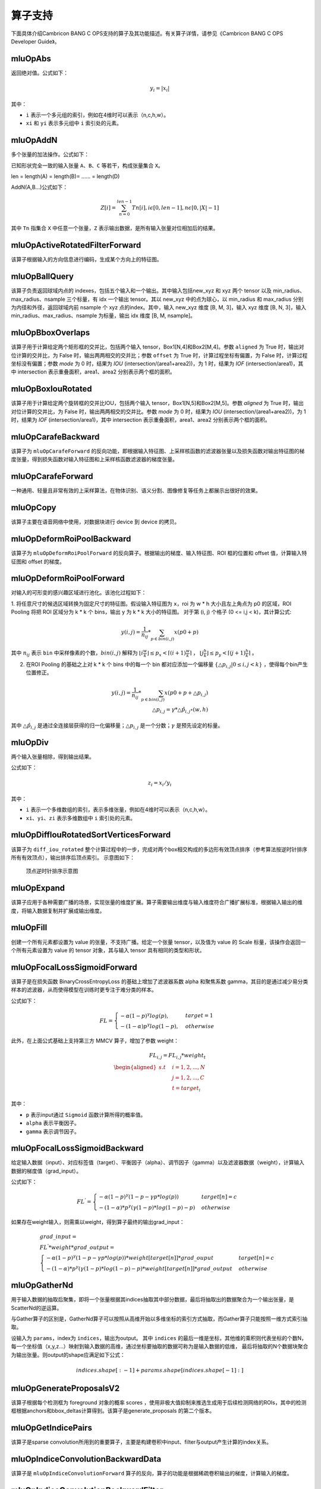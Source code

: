 .. _算子列表:

算子支持
==========================

下面具体介绍Cambricon BANG C OPS支持的算子及其功能描述。有关算子详情，请参见《Cambricon BANG C OPS Developer Guide》。

.. _abs:

mluOpAbs
-----------------------------

返回绝对值。公式如下：

.. math::

     y_i = |x_i|

其中：

- ``i`` 表示一个多元组的索引，例如在4维时可以表示（n,c,h,w）。
- ``xi`` 和 ``yi`` 表示多元组中 ``i`` 索引处的元素。

.. _add_n:

mluOpAddN
-----------------------------

多个张量的加法操作。公式如下：


已知形状完全一致的输入张量 ``A``、``B``、``C`` 等若干，构成张量集合 ``X``。

len = length(A) = length(B)= …… = length(D)

AddN(A,B...)公式如下：

.. math::

   Z[i]=\sum_{n=0}^{len-1}Tn[i],i\epsilon[0,len-1],n\epsilon[0,|X|-1]

其中 ``Tn`` 指集合 ``X`` 中任意一个张量，``Z`` 表示输出数据，是所有输入张量对位相加后的结果。

.. _active_rotated_filter_forward:

mluOpActiveRotatedFilterForward
----------------------------------
该算子根据输入的方向信息进行编码，生成某个方向上的特征图。

.. _ball_qeury:

mluOpBallQuery
-----------------------------
该算子负责返回球域内点的 indexes，包括五个输入和一个输出。其中输入包括new_xyz 和 xyz 两个 tensor 以及 min_radius、max_radius、nsample 三个标量，有 idx 一个输出 tensor。其以 new_xyz 中的点为球心，以 min_radius 和 max_radius 分别为内径和外径，返回球域内前 nsample 个 xyz 点的index。其中，输入 new_xyz 维度 [B, M, 3]，输入 xyz 维度 [B, N, 3]，输入 min_radius、max_radius、nsample 为标量，输出 idx 维度 [B, M, nsample]。

.. _bbox_overlaps:

mluOpBboxOverlaps
-----------------------------
该算子用于计算给定两个矩形框的交并比，包括两个输入 tensor，Box1[N,4]和Box2[M,4]。参数 ``aligned`` 为 True 时，输出对位计算的交并比，为 False 时，输出两两相交的交并比；参数 ``offset`` 为 True 时，计算过程坐标有偏置，为 False 时，计算过程坐标没有偏置；参数 `mode` 为 0 时，结果为 `IOU` (intersection/(area1+area2))，为 1 时，结果为 `IOF` (intersection/area1)，其中 intersection 表示重叠面积，area1、area2 分别表示两个框的面积。

.. _box_iou_rotated:

mluOpBoxIouRotated
-----------------------------
该算子用于计算给定两个旋转框的交并比IOU，包括两个输入 tensor，Box1[N,5]和Box2[M,5]。参数 `aligned` 为 True 时，输出对位计算的交并比，为 False 时，输出两两相交的交并比。参数 `mode` 为 0 时，结果为 `IOU` (intersection/(area1+area2))，为 1 时，结果为 `IOF` (intersection/area1)，其中 intersection 表示重叠面积，area1、area2 分别表示两个框的面积。

.. _carafe_backward:

mluOpCarafeBackward
----------------------------------
该算子为 ``mluOpCarafeForward`` 的反向功能，即根据输入特征图、上采样核函数的滤波器张量以及损失函数对输出特征图的梯度张量，得到损失函数对输入特征图和上采样核函数滤波器的梯度张量。

.. _carafe_forward:

mluOpCarafeForward
----------------------------------
一种通用、轻量且非常有效的上采样算法，在物体识别、语义分割、图像修复等任务上都展示出很好的效果。

.. _copy:

mluOpCopy
-----------------------------
该算子主要在语音网络中使用，对数据块进行 device 到 device 的拷贝。

.. _deform_roi_pool_backward:

mluOpDeformRoiPoolBackward
--------------------------
该算子为 ``mluOpDeformRoiPoolForward`` 的反向算子。根据输出的梯度、输入特征图、ROI 框的位置和 offset 值，计算输入特征图和 offset 的梯度。

.. _deform_roi_pool_forward:

mluOpDeformRoiPoolForward
--------------------------
对输入的可形变的感兴趣区域进行池化。该池化过程如下：

1. 将任意尺寸的候选区域转换为固定尺寸的特征图。假设输入特征图为 ``x``，roi 为 w * h 大小且左上角点为 p0 的区域，ROI Pooling 将把 ROI 区域分为 k * k 个 bins，输出 y 为 k * k 大小的特征图。
对于第 (i, j) 个格子 (0 <= i,j < k)，其计算公式:

.. math::

   y(i,j) = \frac{1}{n_{ij}} * \sum_{p\in bin(i,j)} x(p0 + p)

其中 :math:`n_{ij}` 表示 ``bin`` 中采样像素的个数，:math:`bin(i,j)` 解释为 :math:`\lfloor i\frac{w}{k}\rfloor\leq p_x < \lceil (i+1)\frac{w}{k} \rceil`
， :math:`\lfloor j\frac{h}{k}\rfloor\leq p_y < \lceil (j+1)\frac{h}{k} \rceil` 。

2. 在ROI Pooling 的基础之上对 k * k 个 bins 中的每一个 bin 都对应添加一个偏移量 :math:`\{\triangle p_{i,j}|0\leq i,j<k \}` ，使得每个bin产生位置修正。

.. math::

   y(i,j) = \frac{1}{n_{ij}}*\sum_{p\in bin(i,j)} x(p0 + p + \triangle p_{i,j})\\
   \triangle p_{i,j} = \gamma * \triangle \hat p_{i,j} \circ(w,h)

其中 :math:`\triangle \hat p_{i,j}` 是通过全连接层获得的归一化偏移量；:math:`\triangle p_{i,j}` 是一个分数；:math:`\gamma` 是预先设定的标量。

.. _div:

mluOpDiv
-----------------------------

两个输入张量相除，得到输出结果。

公式如下：

.. math::

   z_i = x_i/y_i

其中：

- ``i`` 表示一个多维数组的索引，表示多维张量，例如在4维时可以表示（n,c,h,w）。
- ``xi``、``yi``、``zi`` 表示多维数组中 ``i`` 索引处的元素。

.. _diff_iou_rotated_sort_vertices_forward:

mluOpDiffIouRotatedSortVerticesForward
------------------------------------------
该算子为 ``diff_iou_rotated`` 整个计算过程中的一步，完成对两个box相交构成的多边形有效顶点排序（参考算法按逆时针排序所有有效顶点），输出排序后顶点索引。
示意图如下：

.. figure:: ../images/sort_vertices.*

   顶点逆时针排序示意图

.. _expand:

mluOpExpand
-----------------------------
该算子应用于各种需要广播的场景，实现张量的维度扩展。算子需要输出维度与输入维度符合广播扩展标准，根据输入输出的维度，将输入数据复制并扩展成输出维度。

.. _fill:

mluOpFill
-----------------------------
创建一个所有元素都设置为 value 的张量，不支持广播。给定一个张量 tensor，以及值为 value 的 Scale 标量，该操作会返回一个所有元素设置为 value 的 tensor 对象，其与输入 tensor 具有相同的类型和形状。

.. _focal_loss_sigmoid_forward:

mluOpFocalLossSigmoidForward
--------------------------------------
该算子是在损失函数 BinaryCrossEntropyLoss 的基础上增加了滤波器系数 alpha 和聚焦系数 gamma，其目的是通过减少易分类样本的滤波器，从而使得模型在训练时更专注于难分类的样本。

公式如下：

.. math::

   FL =
   \begin{cases}
   -\alpha (1-p)^\gamma log(p),  & target=1 \\
   -(1-\alpha) p^\gamma log(1-p), & otherwise
   \end{cases}

此外，在上面公式基础上支持第三方 MMCV 算子，增加了参数 weight：

.. math::

   FL_{i,j} = FL_{i,j} * weight_t \\
   \begin{aligned}
   s.t \quad & i=1,2,...,N \\
        & j=1,2,...,C \\
        & t=target_i
   \end{aligned}

其中：

- ``p`` 表示input通过 ``Sigmoid`` 函数计算所得的概率值。
- ``alpha`` 表示平衡因子。
- ``gamma`` 表示调节因子。

.. _focal_loss_sigmoid_backward:

mluOpFocalLossSigmoidBackward
--------------------------------------
给定输入数据（input）、对应标签值（target）、平衡因子（alpha）、调节因子（gamma）以及滤波器数据（weight），计算输入数据的梯度值（grad_input）。

公式如下：

.. math::

   FL^{'} =
   \begin{cases}
   -\alpha*(1-p)^\gamma*(1-p-\gamma*p*log(p)) & target[n]=c \\
   -(1-\alpha)*p^\gamma*(\gamma*(1-p)*log(1-p)-p) & otherwise
   \end{cases}

如果存在weight输入，则需乘以weight，得到算子最终的输出grad_input：

.. math::

   \begin{array}{lcl}
   grad\_input = \\ FL^{'} *weight* grad\_output = \\
   \begin{cases}
   -\alpha*(1-p)^\gamma*(1-p-\gamma*p*log(p))*weight[target[n]]*grad\_ouput & target[n]=c \\
   -(1-\alpha)*p^\gamma*(\gamma*(1-p)*log(1-p)-p)*weight[target[n]]*grad\_output & otherwise
   \end{cases}
   \end{array}

.. _gather_nd:

mluOpGatherNd
--------------

用于输入数据的抽取后聚集，即将一个张量根据其indices抽取其中部分数据，最后将抽取出的数据聚合为一个输出张量，是ScatterNd的逆运算。

与Gather算子的区别是，GatherNd算子可以按照从高维开始以多维坐标的索引方式抽取，而Gather算子只能按照一维方式索引抽取。

设输入为 ``params``，index为 ``indices``，输出为output。
其中 ``indices`` 的最后一维是坐标，其他维的乘积则代表坐标的个数N，每一个坐标值（x,y,z...）映射到输入数据的高维，通过坐标要抽取的数据可称为是输入数据的低维，
最后将抽取的N个数据块聚合为输出张量。则output的shape应满足如下公式：

.. math::

   indices.shape[:-1] + params.shape[indices.shape[-1]:]

.. _generate_proposal_v2:

mluOpGenerateProposalsV2
-----------------------------
该算子根据每个检测框为 foreground 对象的概率 scores ，使用非极大值抑制来推选生成用于后续检测网络的ROIs，其中的检测框根据anchors和bbox_deltas计算得到。该算子是generate_proposals 的第二个版本。

.. _get_indice_pairs:

mluOpGetIndicePairs
--------------------------
该算子是sparse convolution所用到的重要算子，主要是构建卷积中input、filter与output产生计算的index关系。

.. _indice_convolution_backward_data:

mluOpIndiceConvolutionBackwardData
-------------------------------------------
该算子是 ``mluOpIndiceConvolutionForward`` 算子的反向，算子的功能是根据稀疏卷积输出的梯度，计算输入的梯度。

.. _indice_convolution_backward_filter:

mluOpIndiceConvolutionBackwardFilter
-------------------------------------------
该算子是 ``mluOpIndiceConvolutionForward`` 算子的反向，算子的功能是根据稀疏卷积输出的梯度，计算卷积滤波张量的梯度。

.. _indice_convolution_forward:

mluOpIndiceConvolutionForward
--------------------------------
该算子对稀疏张量处理后的2维张量进行卷积操作，算子输出稀疏输入的卷积结果，结果也以2维张量形式给出。

.. _log:

mluOpLog
-----------------------------

计算输入张量的以e、2、10为底的对数。

log的计算公式为：

.. math::

     y_i = log(x_i)

log2的计算公式为：

.. math::

   y_i = log2(x_i)


Llg10的计算公式为：

.. math::

   y_i = log10(x_i)


注：

- ``i`` 表示一个多元数组的索引，表示多维张量。
- :math:`x_i`、:math:`y_i` 表示多元组中 i 索引处的元素。

.. _mat_mul:

mluOpMatMul
---------------------------------

对张量进行矩阵乘计算。

公式如下：

.. math::

   D=alpha*(op(A)*op(B))+beta*C

其中：

- ``op(A)`` 代表对A矩阵进行转置或者不进行操作，``op(A)`` 也是一个矩阵。
- ``op(A)*op(B)`` 代表对两个矩阵进行矩阵乘。
- C可以和D的指针地址相同，此时为原位操作。
- beta!=0时才会计算beta*C。

.. _moe_dispatch_backward_data:

mluOpMoeDispatchBackwardData
----------------------------------
MoE算法中对输入进行重新分配（dispatch）的反向算子，用于计算 input 的梯度 ``grad_input`` 。

.. _moe_dispatch_backward_gate:

mluOpMoeDispatchBackwardGate
----------------------------------
MoE算法中对输入进行重新分配（dispatch）的反向算子，用于计算gates的梯度 ``grad_gates``。

.. _moe_dispatch_forward:

mluOpMoeDispatchForward
-----------------------------------------

MoE算法中对输入进行重新分配。

.. _ms_deform_attn_backward:

mluOpMsDeformAttnBackward
-----------------------------
该算子是 ``mluOpMsDeformAttnForward`` 算子的反向，计算输入value，sampling_loc和attn_weight的梯度。

.. _ms_deform_attn_forward:

mluOpMsDeformAttnForward
---------------------------------
该算子是Multi-scale deformable attention的正向过程，通过 ``data_spatial_shapes`` 将  ``data_sampling_loc`` 映射到 ``data_value`` 的对应位置，从对应位置取值进行双线性插值，插值结果乘以 ``data_attn_weight`` 获得最终的输出 ``data_col`` 。

.. _mutual_information_backward:

mluOpMutualInformationBackward
--------------------------------
该算子是 ``mluOpMutualInformationForward`` 算子的反向，计算输入 ``px`` 和 ``py`` 的梯度。

公式如下：
.. math::

  \begin{array}{lcl}
   term1(b,s,t) = e^{p(b,s,t) + px(b,s,t) - p(b,s+1,t)} \\
   term2(b,s,t) = e^{p(b,s,t) + py(b,s,t) - p(b,s,t+1)} \\
   p\_grad(b,s,t) = p\_grad(b,s+1,t) * term1(b,s,t) + p\_grad(b,s,t+1) * term2(b,s,t) \\
   px\_grad(b,s,t) = p\_grad(b,s+1,t) * term1(b,s,t) \\
   py\_grad(b,s,t) = p\_grad(b,s,t+1) * term2(b,s,t)
  \end{array}

.. _nms:

mluOpNms
---------
NMS的算法简述：
- 用最大SCORE对应的box的面积和其他SCORE对应的面积算出N - 1个IOU；
- 移除IOU > IOU阈值的参与的计算的较小的box；
- 重复1，2直到满足特定的终止条件。

.. _nms_rotated:

mluOpNmsRotated
-----------------------------
计算旋转box的非极大值抑制。

.. _points_in_boxes:

mluOpPointsInBoxes
----------------------------------

检测给定的点云数据中每个点属于哪个3D框，输出表示对应框的索引，如果不存在对应的框，输出-1。

其中对于给定的points(x, y, z)，box(cx, cy, cz, dx, dy, dz, rz)，检测points是否在box内的公式如下：

.. math::

	in\_flag = \lvert (z - cz) \rvert <= \frac{dz}{2} \ \& \\
	\lvert (x - cx) * cos(-rz) - (y - cy) * sin(-rz)\rvert < \frac{dx}{2} \ \& \\
	\lvert (x - cx) * sin(-rz) + (y - cy) * cos(-rz)\rvert < \frac{dy}{2}

.. _poly_nms:

mluOpPolyNms
-----------------------------
计算不规则四边形的非极大值抑制，用于删除高度冗余的不规则四边形输入框。

.. _proir_box:

mluOpPriorBox
-----------------------------
该算子为SSD（Single Shot MultiBox Detector）算法生成候选框。具体是在输入input的每个位置产生num_priors个候选框。候选框的坐标为（x1,y1,x2,y2），代表候选框的左上和右下的点的坐标。总共生成 boxes_num = height * width * num_priors 个候选框，其中：

一个点生成的num_priors个候选框的中心都一样，默认为每个网格的中心，offset为候选框的中心位移。

例如，（0,0）处的候选框中心点为（0+offset，0+offset）。

每个点生成的第j（0<j<=num_priors）个候选框之间对应的宽，高都一样（对超出边界的候选框不裁剪的前提下）。

例如，第一个点生成的第1个候选框和第二个点生成的第1个候选框的宽高相等。

.. _psa_mask_backward:

mluOpPsamaskBackward
-----------------------------

根据mask大小、计算方式以及输出的梯度，计算输入的梯度。
对于COLLECT计算方式，计算公式如下：

.. math::

   \begin{array}{lcl}
   half\_mask\_h = (h\_mask - 1) / 2 \\
   half\_mask\_w = (w\_mask - 1) / 2 \\
   dx[n][h][w][hidx * w\_mask + widx] = dy[n][h][w][(hidx + h - half\_mask\_h)* \\
   w\_feature + widx + w - half\_mask\_w] \\
   hidx \in [max(0, half\_mask\_h - h),min(h\_mask, h\_feature + half\_mask\_h)] \\
   widx \in [max(0, half\_mask\_w - w),min(w\_mask, w\_feature + half\_mask\_w)] \\\
   \end{array}


其中：

- ``n``、``h`` 和 ``w`` 分别表示当前的NHW维度。
- ``dx`` 是输入的梯度。
- ``dy`` 是输出的梯度。

对于DISTRIBUTE计算方式，计算公式如下：

.. math::

   \begin{array}{lcl}
   half\_mask\_h = (h\_mask - 1) / 2 \\
   half\_mask\_w = (w\_mask - 1) / 2 \\
   dx[n][h][w][hidx * w\_mask + widx] = dy[n][hidx + h - half\_mask\_h][widx + w - half\_mask\_w][c] \\
   hidx \in [max(0, half\_mask\_h - h),min(h\_mask, h\_feature + half\_mask\_h)] \\
   widx \in [max(0, half\_mask\_w - w),min(w\_mask, w\_feature + half\_mask\_w)] \\\
   \end{array}

其中：

- ``n``、``h``、``w`` 和 ``c`` 分别表示当前的NHWC维度。
- ``dx`` 是输入的梯度。
- ``dy`` 是输出的梯度。

.. _psa_mask_forward:

mluOpPsamaskForward
-----------------------------

根据mask大小以及计算方式，为输入打上mask。
对于COLLECT计算方式，计算公式如下：

.. math::

   \begin{array}{lcl}
   half\_mask\_h = (h\_mask - 1) / 2 \\
   half\_mask\_w = (w\_mask - 1) / 2 \\
   y[n][h][w][(hidx + h - half\_mask\_h) * w\_feature + widx + w - half\_mask\_w] = x[n][h][w][hidx * w\_mask + widx] \\
   hidx \in [max(0, half\_mask\_h - h),min(h\_mask, h\_feature + half\_mask\_h)] \\
   widx \in [max(0, half\_mask\_w - w),min(w\_mask, w\_feature + half\_mask\_w)] \\\
   \end{array}


其中：

- ``n``、``h`` 和 ``w`` 分别表示当前的NHW维度。
- ``x`` 是输入的数据。
- ``y`` 是输出的数据。

对于DISTRIBUTE计算方式，计算公式如下：

.. math::

   \begin{array}{lcl}
   half\_mask\_h = (h\_mask - 1) / 2 \\
   half\_mask\_w = (w\_mask - 1) / 2 \\
   y[n][hidx + h - half\_mask\_h][widx + w - half\_mask\_w][c] = x[n][h][w][hidx * w\_mask + widx] \\
   hidx \in [max(0, half\_mask\_h - h),min(h\_mask, h\_feature + half\_mask\_h)] \\
   widx \in [max(0, half\_mask\_w - w),min(w\_mask, w\_feature + half\_mask\_w)] \\\
   \end{array}

其中：

- ``n``、``h``、``w`` 和 ``c`` 分别表示当前的NHWC维度。
- ``x`` 是输入的数据。
- ``y`` 是输出的数据。

.. _psroi_pool_backward:

mluOpPsRoiPoolBackward
-----------------------------
该算子为 ``mluOpPsRoiPoolForward`` 算子的反向。

.. _psroi_pool_forward:

mluOpPsRoiPoolForward
-----------------------------
一种针对位置敏感区域的池化方式。psroipool的操作与roipool类似，不同之处在于不同空间维度输出的图片特征来自不同的feature map channels，且对每个小区域进行的是Average Pooling，不同于roipool的Max Pooling。对于一个输出 k * k 的结果，不同空间维度的特征取自输入feature map中不同的组，即将输入的feature map在通道维度均匀分为k * k组，每组的channel数与输出的channel一致。

.. _reduce:

mluOpReduce
------------

根据axis参数，对相应维度的元素进行累加、累乘、求最大、求最小、求均值等操作。

公式如下：

以 axis = 0 为例， 其中 ``X`` 和 ``Y`` 为 ``shape=(I,J,K,M,N)`` 的向量，``x`` 为 ``X`` 中第 ``(i,j,k,m,n)`` 个元素 ，``y`` 为 ``Y`` 中第 ``(0,j,k,m,n)`` 个元素。

reduce_sum 公式如下：

.. math::

   \begin{aligned}
   Y_{(I,J,K,M,N)}=ReduceSum(X_{(I,J,K,M,N)}),
   y_{(0,j,k,m,n)}=\sum_{i=0}^{I}x_{(i,j,k,m,n)}
   \end{aligned}

reduce_mean 公式如下：

.. math::

   \begin{aligned}
   Y_{(I,J,K,M,N)}=ReduceMean(X_{(I,J,K,M,N)}),
   y_{(0,j,k,m,n)}=\frac{\sum_{i=0}^{I}x_{(i,j,k,m,n)}}{I}
   \end{aligned}

reduce_prod 公式如下：

.. math::

   \begin{aligned}
   Y_{(I,J,K,M,N)}=ReduceProd(X_{(I,J,K,M,N)}),
   y_{(0,j,k,m,n)}=\prod_{i=0}^{I}x_{(i,j,k,m,n)}
   \end{aligned}

reduce_asum 公式如下：


.. math::

   \begin{aligned}
   Y_{(I,J,K,M,N)}=ReduceASum(X_{(I,J,K,M,N)}),
   y_{(0,j,k,m,n)}=\sum_{i=0}^{I}|x_{(i,j,k,m,n)}|
   \end{aligned}

reduce_sumsq 公式如下：

.. math::

   \begin{aligned}
   Y_{(I,J,K,M,N)}=ReduceSumSq(X_{(I,J,K,M,N)}),
   y_{(0,j,k,m,n)}=\sum_{i=0}^{I}(x_{(i,j,k,m,n)})^2
   \end{aligned}

reduce_norm1 公式如下：

.. math::

   \begin{aligned}
   Y_{(I,J,K,M,N)}=ReduceNorm1(X_{(I,J,K,M,N)}),
   y_{(0,j,k,m,n)}=\sum_{i=0}^{I}\mid x_{(i,j,k,m,n)}\mid
   \end{aligned}

reduce_norm2 公式如下：

.. math::

   \begin{aligned}
   Y_{(I,J,K,M,N)}=ReduceNorm2(X_{(I,J,K,M,N)}),
   y_{(0,j,k,m,n)}=\sqrt{\sum_{i=0}^{I}x_{(i,j,k,m,n)}^2}
   \end{aligned}

reduce_normp 公式如下：

.. math::

   \begin{aligned}
   Y_{(I,J,K,M,N)}=ReduceNormP(X_{(I,J,K,M,N)}),
   y_{(0,j,k,m,n)}=(\sum_{i=0}{I}x_{(i,j,k,m,n)}^p)(1/p)
   \end{aligned}

reduce_max 公式如下：

.. math::

   \begin{aligned}
   Y_{I,J,K,M,N}=ReduceMax(X_{(I,J,K,M,N)}),
   y_{(0,j,k,m,n)}=\max_{i=0}^{I}{x_{(i,j,k,m,n)}}
   \end{aligned}

reduce_min 公式如下：

.. math::

   \begin{aligned}
   Y_{I,J,K,M,N}=ReduceMin(X_{(I,J,K,M,N)}),
   y_{(0,j,k,m,n)}=\min_{i=0}^{I}{x_{(i,j,k,m,n)}}
   \end{aligned}

reduce_max_last_index 公式如下：

.. math::

   \begin{aligned}
   Y_{I,J,K,M,N}=ReduceMaxLastIndex(X_{(I,J,K,M,N)}),
   y_{(0,j,k,m,n)}=\max_{i=0}^{I}{x_{(i,j,k,m,n)}}
   \end{aligned}

reduce_min_last_index 公式如下：

.. math::

   \begin{aligned}
   Y_{I,J,K,M,N}=ReduceMinLastIndex(X_{(I,J,K,M,N)}),
   y_{(0,j,k,m,n)}=\min_{i=0}^{I}{x_{(i,j,k,m,n)}}
   \end{aligned}

reduce_and 公式如下：

.. math::

   \begin{aligned}
   Y_{(I,J,K,M,N)}=ReduceAnd(X_{(I,J,K,M,N)}),
   y_{(0,j,k,m,n)} = x_{(0,j,k,m,n)} \&\&{i=1}^{I} x{(i,j,k,m,n)}
   \end{aligned}

reduce_or 公式如下：

.. math::

   \begin{aligned}
   Y_{(I,J,K,M,N)}=ReduceOr(X_{(I,J,K,M,N)}),
   y_{(0,j,k,m,n)} = x_{(0,j,k,m,n)} ||{i=1}^{I} x{(i,j,k,m,n)}
   \end{aligned}

.. _roi_align_backward:

mluOpRoiAlignBackward
---------------------------------
该算子是 ``mluOpRoiAlignForward`` 算子的反向，根据 boxes中的坐标值，使用 spatial_scale 参数进行缩放，计算出 Roi窗口的坐标、长宽。pool_mode等于0时，为Max模式的反向，按照argmax_x 和 argmax_y 的坐标，进行双线性插值，计算映射到 grad_image 上坐标点的加权系数，分别对grad_output加权后，累加反传梯度；pool_mode等于1时，为Avg模式的反向，根据 sampling_ratio 参数，计算每个 grad_output 需要反传梯度的采样点数，再计算每个采样点的x，y坐标，进行双线性插值，对grad_output加权、均摊，累加反传梯度。

.. _roi_align_forward:

mluOpRoiAlignForward
-----------------------------
该算子是在Mask-RCNN中提出的一种区域特征聚集的方式，该算子主要应用于FasterRCNN-Resnet101+FPN和MaskRCNN-Resnet+FPN网络。

.. _roi_align_rotated_backward:

mluOpRoiAlignRotatedBackward
-----------------------------
该算子为 ``mluOpRoiAlignRotatedForward`` 算子的反向，根据 rois 定位的位置信息，将输入梯度数据平均回传到 features 相应位置上，该操作需使用 atomic_add 来控制执行顺序。

.. _roi_align_rotated_forward:

mluOpRoiAlignRotatedForward
-----------------------------
该算子当前应用于 FOTS 网络结构中，以双线性插值的方式提取非整数大小且带有旋转的 rois 的特征图。

其中 rois 是一个二维的tensor，其第一维度与 output 的第一维度相同，最后一维必须等于 6 。每个 roi 包含（batch_id, x, y, w, h, theta），其中，x 和 y 表示的是 roi 中心点的坐标，w 和 h 分别是 roi 的宽和高，theta 表示边框逆时针旋转的角度。

rois 中 batch_id 的值在 [0, batch-1] 范围内，其中 batch 是输入 featrues 的第一维的大小。

output 的最高维与 rois 的最高维度相等，最后一维度大小与 features 的最后一维相等。

.. _roi_crop_backward:

mluOpRoiCropBackward
-----------------------------
该算子为 ``mluOpRoiCropForward`` 算子的反向。

.. _roi_crop_forward:

mluOpRoiCropForward
-----------------------------
根据感兴趣区域提取固定大小的输出特征。从输入的 grid 中提取一个 (y, x) 坐标映射参数，反映射到 input 中的 A 处得到坐标信息(Ax, Ay)，获取A点附近整数点位 top_left, top_right, bottom_left, bottom_right 四处像素值，根据 grid 中每个像素位 bin 的索引获得 output 中对应的偏移地址，最后通过双线性插值计算输出 output 的像素值。

.. _roiaware_pool3d_backward:

mluOpRoiawarePool3dBackward
-----------------------------
该算子为 ``mluOpRoiawarePool3dForward`` 的反向算子，输入体素中的 idx 以及前向的池化特征值，计算反向梯度值。

.. _roiaware_pool3d_forward:

mluOpRoiawarePool3dForward
-----------------------------
给定一组点和点的特征值，以及一组长方体框，将框中的点的特征进行池化，输出指定数量的体素中的最大或者平均特征值以及点在对应体素中的索引。

.. _roipoint_pool3d:

mluOpRoiPointPool3d
----------------------------------
该算子功能是筛选出3D bounding boxes内的点云数据坐标和特征。LiDAR坐标系下，判断点云数据坐标是否在bounding box边框内的计算公式为：

.. math::

   cz = cz + \frac{dz}{2} \\
   local\_x = (x - cx) * cos(-rz) - (y - cy) * sin(-rz) \\
   local\_y = (x - cx) * sin(-rz) + (y - cy) * cos(-rz) \\
   in\_flag = |local\_x| < \frac{dx}{2} \& |local\_y| < \frac{dy}{2} \& |z - cz| <= \frac{dz}{2}

.. _rotated_feature_align_backward:

mluOpRotatedFeatureAlignBackward
----------------------------------
该算子是 ``mluOpRotatedFeatureAlignForward`` 算子的反向，算子的功能是根据 output 的梯度，计算 input 的梯度。

.. _rotated_feature_align_forward:

mluOpRotatedFeatureAlignForward
----------------------------------
该算子是利用旋转锚点框中的位置信息对输入特征图中的像素值进行特征插值矫正，逐像素的重建输入特征图特征信息，该特征插值方法是根据旋转锚点的位置信息进行一次或是五次双线性插值。

.. _scatter_nd:

mluOpScatterNd
----------------

用于输入数据的抽取后分发，即将一个张量根据其indices将updates散布到新的张量（初始为零）。该算子根据索引对给定shape的零张量中的单个值或切片应用稀疏updates来创建新的张量。是GatherNd的逆运算。如果indices中存在重复>值，那么与之对应updates中的值或切片会在output上进行累加运算。对于indices中的非法值（比如负数或者超过输出边界的值）自动跳过，不进行报错。

.. _sqrt:

mluOpSqrt
-----------------------------

开方的操作。

公式如下：

.. math::

   y_i = \sqrt{x_i}

其中：

- ``i`` 表示一个多维数组的索引，表示多维张量，例如在4维时可以表示 (n,c,h,w)。
- :math:`x_i` 和 :math:`y_i` 表示多元组中 i索引处的元素。

.. _sqrt_backward:

mluOpSqrtBackward
-----------------------------

计算 Sqrt 的导数。

假设输入为 x，输出为 y，上一层回传的导数为 :math:`diff_y`，公式如下：

.. math::

   diff_x = 0.5 * \frac{diff_y}{y}

.. _three_interpolate_backward:

mluOpThreeInterpolateBackward
-------------------------------
该算子为 ``mluOpThreeInterpolateForward`` 算子的反向，算子的功能是根据 output 的梯度，计算 features 的梯度。具体是将 grad_output 乘上对应位置的 weights，并将相乘的结果和对应 indices 位置的 grad_features 做 atomic_add。该算子有三个输入 tensor，一个输出 tensor，输入 grad_output 维度 [B, C, N]，输入 indices 维度 [B, N, 3]，输入 weights 维度 [B, N, 3]，输出 grad_features 维度 [B, C, M]。

.. _three_interpolate_forward:

mluOpThreeInterpolateForward
-------------------------------
该算子对三个输入特征做加权线性插值获得目标特征。其中三个输入特征在 features tensor 中的下标由 indices tensor 决定，将选择出来的三个输入特征乘上对应的 weights tensor 中的加权系数，并将对应的乘法结果进行累加得到目标特征，对于每个 batch，在每个 channel 上重复上述过程 N 次就得到加权插值后的输出结果。该算子有三个输入 tensor，一个输出 tensor，输入 features 维度 [B, C, M]，输入 indices 维度 [B, N, 3]，输入 weights 维度 [B, N, 3]，输出 output 维度 [B, C, N]。

.. _three_nn_forward:

mluOpThreeNNForward
-----------------------------
该算子为点云 ``unknown`` 集合中的点的寻找来自 ``known``集合中的前 ``3`` 个邻近点。点云数据点的坐标为 ``(x, y, z)`` ， 通过计算平方差距离后排序，得到前3个邻近点及其在集合中的 ``index``。

.. _transpose:

mluOpTranspose
----------------
维度转换。公式如下：

.. math::
   out_tensor.shape[i] = input_tensor.shape(permute[i])

其中 ``permute`` 为用户希望的对输入张量转置的规则。例如 ``input shape = (11,22,33), permute[3] = {2,1,0}``，则输出 ``output shape = [33,22,11]``。

.. _unique:

mluOpUnique
-------------

对一维数组去重。公式如下：

.. math::

   y[index[i]] = x[i] for i in range(len(x))

其中 ``x`` 表示输入数据，``y`` 表示输出数据。

.. _voxel_pooling_forward:

mluOpVoxelPoolingForward
-----------------------------
该算子用于 BEVDepth 网络，将给定若干个相同的 x、y 坐标上的所有通道上的特征值分别相加，再投射到对应坐标上的 bev 2D 区域内的对应通道，该算子有两个输入 tensor，两个输出 tensor，输入 geom_xyz 维度 [B, N, 3]，输入 input_features 维度 [B, N, C]，输出 output_features 维度 [B, H, W, C]，输出 pos_memo 维度 [B, N, 3]。

.. _voxelization:

mluOpVoxelization
-----------------------------
该算子用于将输入点集转化为指定边界范围内的体素，输出所有体素内各点特征值、所有体素位置、各体素内点的数量以及体素数量。

.. _yolo_box:

mluOpYoloBox
-----------------------------
该算子负责从检测网络的 backbone 输出部分，计算真实检测框 bbox 信息。该算子包括三个输入 tensor，输入 x 维度 [N, C, H, W]，输入 img_size 维度 [N, 2]，输入 anchors 维度 [2*S]，其中S表示每个像素点应预测的框的数量；包括两个输出 tensor，输出 boxes 维度 [N, S, 4, H*W]，输出 scores 维度 [N, S, class_num, H*W]。

.. _dynamic_point_to_voxel_forward:

mluOpDynamicPointToVoxelForward
---------------------------------
该算子dynamic_point_to_voxel_forward算子的主要功能就是将具有相同体素坐标的所有点数据，在 ``num_feats`` 特征维度上利用 ``mean`` 或 ``max`` 方法进行去重; 

该算子包含三个输入: `feats`, `coors`, `reduce_type`，五个输出: `voxel_feats`, `voxel_coors`, `point2voxel_map`, `voxel_points_count`, `voxel_num`;

实现算子功能可以划分 2 个部分:

1）将体素坐标 `coors` 进行排序、去重，得到新的体素坐标 `voxel_coors`; 保存去重后体素的个数 ``num_voxels`` 到 `voxel_num`; 保存 `coors` 中每个体素坐标在 `voxel_coors` 中对应的索引到 `point2voxel_map`; 保存 `voxel_coors` 中每个体素坐标在 `coors` 中出现的个数到 `voxel_points_count`;

2）遍历 `feats` 中每个点，在特征维度上，对每个值根据 `reduce_type` 的方法进行计算，将结果保存到 `voxel_feats` 中; 当 `reduce_type` = ``max``, 在特征维度上对每个值取最大的值; 当 `reduce_type` = ``mean``, 将特征维度每个值都累加到 `voxel_feats` 对应位置中，再利用 `voxel_points_count` 获取该体素位置在原始体素中出现的个数，再对 `voxel_feats` 的特征维度求平均。
